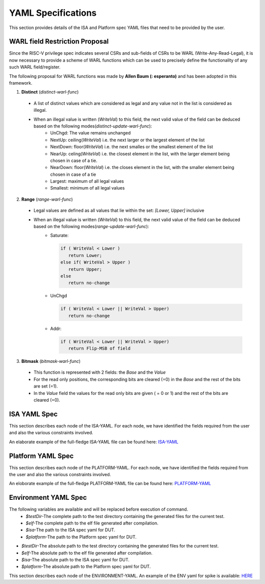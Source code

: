 YAML Specifications
-------------------

This section provides details of the ISA and Platform spec YAML files that need to be provided by the user.

WARL field Restriction Proposal
^^^^^^^^^^^^^^^^^^^^^^^^^^^^^^^

Since the RISC-V privilege spec indicates several CSRs and sub-fields of CSRs to be WARL (Write-Any-Read-Legal), it is now necessary to provide a scheme of WARL functions which can be used to precisely define the functionality of any such WARL field/register.

The following proposal for WARL functions was made by **Allen Baum (: esperanto)** and has been adopted in this framework.

1. **Distinct** (*distinct-warl-func*) 

  * A list of distinct values which are considered as legal and any value not in the list is considered as illegal.
  * When an illegal value is written (*WriteVal*) to this field, the next valid value of the field can be deduced based on the following modes(*distinct-update-warl-func*):
      * UnChgd: The value remains unchanged
      * NextUp: ceiling(*WriteVal*) i.e. the next larger or the largest element of the list
      * NextDown: floor(*WriteVal*) i.e. the next smalles or the smallest element of the list
      * NearUp: celing(*WriteVal*) i.e. the closest element in the list, with the larger element being chosen in case of a tie.
      * NearDown: floor(*WriteVal*) i.e. the closes element in the list, with the smaller element being chosen in case of a tie
      * Largest: maximum of all legal values
      * Smallest: minimum of all legal values

    
2. **Range** (*range-warl-func*)

  * Legal values are defined as all values that lie within the set: *[Lower, Upper]* inclusive
  * When an illegal value is written (*WriteVal*) to this field, the next valid value of the field can be deduced based on the following modes(*range-update-warl-func*):
      * Saturate: 

        .. code-block:: python 

          if ( WriteVal < Lower )
             return Lower; 
          else if( WriteVal > Upper )
             return Upper;
          else 
             return no-change


      * UnChgd

        .. code-block:: python
    
          if ( WriteVal < Lower || WriteVal > Upper)
             return no-change

      * Addr: 

        .. code-block:: python
    
          if ( WriteVal < Lower || WriteVal > Upper)
             return Flip-MSB of field


3. **Bitmask** (*bitmask-warl-func*)

  * This function is represented with 2 fields: the *Base* and the *Value*
  * For the read only positions, the corresponding bits are cleared (=0) in the *Base* and the rest of the bits are set (=1).
  * In the *Value* field the values for the read only bits are given ( = 0 or 1) and the rest of the bits are cleared (=0).


.. _isa_yaml_spec:

ISA YAML Spec
^^^^^^^^^^^^^^^^^

This section describes each node of the ISA-YAML. For each node, we have identified the fields required
from the user and also the various constraints involved.

An elaborate example of the full-fledge ISA-YAML file can be found here: `ISA-YAML <https://gitlab.com/incoresemi/riscof/blob/1-general-improvements-and-standardisation-of-schema-yaml/Examples/eg_elaborate_isa.yaml>`_


.. autoyaml:: ../rips/schema-isa.yaml

.. _platform_yaml_spec:

Platform YAML Spec
^^^^^^^^^^^^^^^^^^^^^^

This section describes each node of the PLATFORM-YAML. For each node, we have identified the fields required
from the user and also the various constraints involved.

An eloborate example of the full-fledge PLATFORM-YAML file can be found here: `PLATFORM-YAML <https://gitlab.com/incoresemi/riscof/blob/1-general-improvements-and-standardisation-of-schema-yaml/Examples/eg_elaborate_platform.yaml>`_


.. autoyaml:: ../rips/schema-platform.yaml

.. _environment_yaml_spec:

Environment YAML Spec
^^^^^^^^^^^^^^^^^^^^^

The following variables are available and will be replaced before execution of command.
  * *$testDir*-The complete path to the test directory containing the generated files for the current test.
  * *$elf*-The complete path to the elf file generated after compilation.
  * *$isa*-The path to the ISA spec yaml for DUT.
  * *$platform*-The path to the Platform spec yaml for DUT.

- *$testDir*-The absolute path to the test directory containing the generated files for the current test.
- *$elf*-The absolute path to the elf file generated after compilation.
- *$isa*-The absolute path to the ISA spec yaml for DUT.
- *$platform*-The absolute path to the Platform spec yaml for DUT.

This section describes each node of the ENVIRONMENT-YAML. 
An example of the ENV yaml for spike is available: `HERE <https://gitlab.com/incoresemi/riscof/blob/1-general-improvements-and-standardisation-of-schema-yaml/Examples/template_env.yaml>`_

.. autoyaml:: ../Examples/template_env.yaml



